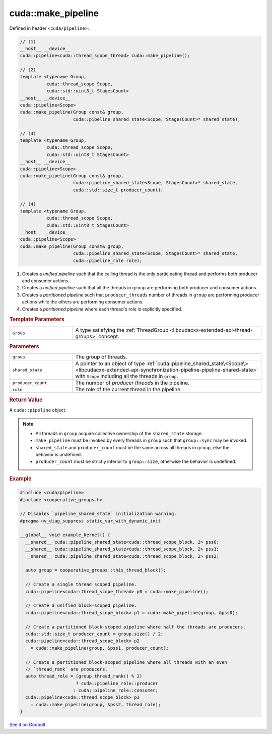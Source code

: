 .. _libcudacxx-extended-api-synchronization-pipeline-pipeline-make-pipeline:

cuda::make_pipeline
=======================

Defined in header ``<cuda/pipeline>``:

.. code:: cuda

   // (1)
   __host__ __device__
   cuda::pipeline<cuda::thread_scope_thread> cuda::make_pipeline();

   // (2)
   template <typename Group,
             cuda::thread_scope Scope,
             cuda::std::uint8_t StagesCount>
   __host__ __device__
   cuda::pipeline<Scope>
   cuda::make_pipeline(Group const& group,
                       cuda::pipeline_shared_state<Scope, StagesCount>* shared_state);

   // (3)
   template <typename Group,
             cuda::thread_scope Scope,
             cuda::std::uint8_t StagesCount>
   __host__ __device__
   cuda::pipeline<Scope>
   cuda::make_pipeline(Group const& group,
                       cuda::pipeline_shared_state<Scope, StagesCount>* shared_state,
                       cuda::std::size_t producer_count);

   // (4)
   template <typename Group,
             cuda::thread_scope Scope,
             cuda::std::uint8_t StagesCount>
   __host__ __device__
   cuda::pipeline<Scope>
   cuda::make_pipeline(Group const& group,
                       cuda::pipeline_shared_state<Scope, StagesCount>* shared_state,
                       cuda::pipeline_role role);

1. Creates a *unified pipeline* such that the calling thread is the only participating thread and performs both
   producer and consumer actions.
2. Creates a *unified pipeline* such that all the threads in ``group`` are performing both producer and consumer actions.
3. Creates a *partitioned pipeline* such that ``producer_threads`` number of threads in ``group`` are performing
   producer actions while the others are performing consumer actions.
4. Creates a *partitioned pipeline* where each thread's role is explicitly specified.

.. rubric:: Template Parameters

.. list-table::
   :widths: 25 75
   :header-rows: 0

   * - ``Group``
     - A type satisfying the :ref:`ThreadGroup <libcudacxx-extended-api-thread-groups>` concept.

.. rubric:: Parameters

.. list-table::
   :widths: 25 75
   :header-rows: 0

   * - ``group``
     - The group of threads.
   * - ``shared_state``
     - A pointer to an object of type :ref:`cuda::pipeline_shared_state\<Scope\> <libcudacxx-extended-api-synchronization-pipeline-pipeline-shared-state>`
       with ``Scope`` including all the threads in ``group``.
   * - ``producer_count``
     - The number of *producer threads* in the pipeline.
   * - ``role``
     - The role of the current thread in the pipeline.

.. rubric:: Return Value

A ``cuda::pipeline`` object.

.. note::

  - All threads in ``group`` acquire collective ownership of the ``shared_state`` storage.
  - ``make_pipeline`` must be invoked by every threads in ``group`` such that ``group::sync`` may be invoked.
  - ``shared_state`` and ``producer_count`` must be the same across all threads in ``group``, else the behavior is undefined.
  - ``producer_count`` must be strictly inferior to ``group::size``, otherwise the behavior is undefined.

.. _libcudacxx-extended-api-synchronization-pipeline-pipeline-make-pipeline-example:

.. rubric:: Example

.. code:: cuda

   #include <cuda/pipeline>
   #include <cooperative_groups.h>

   // Disables `pipeline_shared_state` initialization warning.
   #pragma nv_diag_suppress static_var_with_dynamic_init

   __global__ void example_kernel() {
     __shared__ cuda::pipeline_shared_state<cuda::thread_scope_block, 2> pss0;
     __shared__ cuda::pipeline_shared_state<cuda::thread_scope_block, 2> pss1;
     __shared__ cuda::pipeline_shared_state<cuda::thread_scope_block, 2> pss2;

     auto group = cooperative_groups::this_thread_block();

     // Create a single thread scoped pipeline.
     cuda::pipeline<cuda::thread_scope_thread> p0 = cuda::make_pipeline();

     // Create a unified block-scoped pipeline.
     cuda::pipeline<cuda::thread_scope_block> p1 = cuda::make_pipeline(group, &pss0);

     // Create a partitioned block-scoped pipeline where half the threads are producers.
     cuda::std::size_t producer_count = group.size() / 2;
     cuda::pipeline<cuda::thread_scope_block> p2
       = cuda::make_pipeline(group, &pss1, producer_count);

     // Create a partitioned block-scoped pipeline where all threads with an even
     // `thread_rank` are producers.
     auto thread_role = (group.thread_rank() % 2)
                        ? cuda::pipeline_role::producer
                       : cuda::pipeline_role::consumer;
     cuda::pipeline<cuda::thread_scope_block> p3
       = cuda::make_pipeline(group, &pss2, thread_role);
   }

`See it on Godbolt <https://godbolt.org/z/aPcGEr64j>`_
